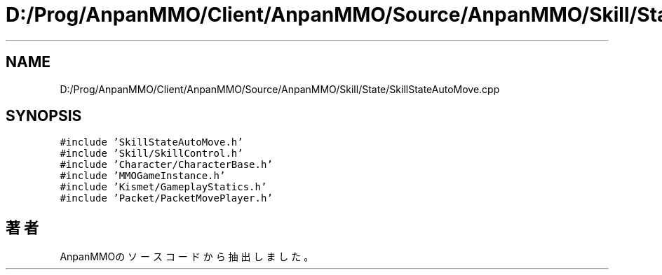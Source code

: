 .TH "D:/Prog/AnpanMMO/Client/AnpanMMO/Source/AnpanMMO/Skill/State/SkillStateAutoMove.cpp" 3 "2018年12月20日(木)" "AnpanMMO" \" -*- nroff -*-
.ad l
.nh
.SH NAME
D:/Prog/AnpanMMO/Client/AnpanMMO/Source/AnpanMMO/Skill/State/SkillStateAutoMove.cpp
.SH SYNOPSIS
.br
.PP
\fC#include 'SkillStateAutoMove\&.h'\fP
.br
\fC#include 'Skill/SkillControl\&.h'\fP
.br
\fC#include 'Character/CharacterBase\&.h'\fP
.br
\fC#include 'MMOGameInstance\&.h'\fP
.br
\fC#include 'Kismet/GameplayStatics\&.h'\fP
.br
\fC#include 'Packet/PacketMovePlayer\&.h'\fP
.br

.SH "著者"
.PP 
 AnpanMMOのソースコードから抽出しました。
